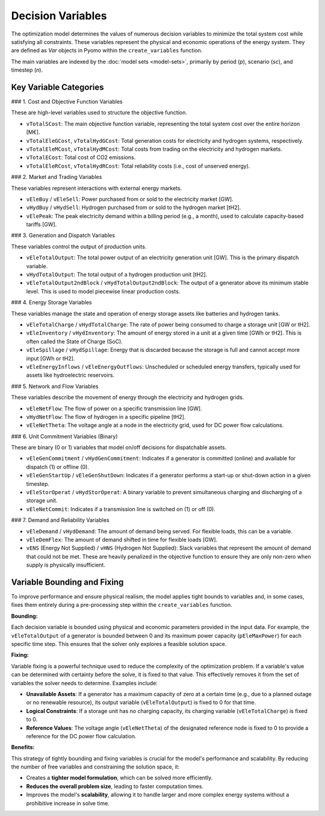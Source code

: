 Decision Variables
==================

The optimization model determines the values of numerous decision variables to minimize the total system cost while satisfying all constraints. These variables represent the physical and economic operations of the energy system. They are defined as `Var` objects in Pyomo within the ``create_variables`` function.

The main variables are indexed by the :doc:`model sets <model-sets>`, primarily by period (`p`), scenario (`sc`), and timestep (`n`).

Key Variable Categories
-----------------------

### 1. Cost and Objective Function Variables

These are high-level variables used to structure the objective function.

*   ``vTotalSCost``: The main objective function variable, representing the total system cost over the entire horizon [M€].
*   ``vTotalEleGCost``, ``vTotalHydGCost``: Total generation costs for electricity and hydrogen systems, respectively.
*   ``vTotalEleMCost``, ``vTotalHydMCost``: Total costs from trading on the electricity and hydrogen markets.
*   ``vTotalECost``: Total cost of CO2 emissions.
*   ``vTotalEleRCost``, ``vTotalHydRCost``: Total reliability costs (i.e., cost of unserved energy).

### 2. Market and Trading Variables

These variables represent interactions with external energy markets.

*   ``vEleBuy`` / ``vEleSell``: Power purchased from or sold to the electricity market [GW].
*   ``vHydBuy`` / ``vHydSell``: Hydrogen purchased from or sold to the hydrogen market [tH2].
*   ``vElePeak``: The peak electricity demand within a billing period (e.g., a month), used to calculate capacity-based tariffs [GW].

### 3. Generation and Dispatch Variables

These variables control the output of production units.

*   ``vEleTotalOutput``: The total power output of an electricity generation unit [GW]. This is the primary dispatch variable.
*   ``vHydTotalOutput``: The total output of a hydrogen production unit [tH2].
*   ``vEleTotalOutput2ndBlock`` / ``vHydTotalOutput2ndBlock``: The output of a generator above its minimum stable level. This is used to model piecewise linear production costs.

### 4. Energy Storage Variables

These variables manage the state and operation of energy storage assets like batteries and hydrogen tanks.

*   ``vEleTotalCharge`` / ``vHydTotalCharge``: The rate of power being consumed to charge a storage unit [GW or tH2].
*   ``vEleInventory`` / ``vHydInventory``: The amount of energy stored in a unit at a given time [GWh or tH2]. This is often called the State of Charge (SoC).
*   ``vEleSpillage`` / ``vHydSpillage``: Energy that is discarded because the storage is full and cannot accept more input [GWh or tH2].
*   ``vEleEnergyInflows`` / ``vEleEnergyOutflows``: Unscheduled or scheduled energy transfers, typically used for assets like hydroelectric reservoirs.

### 5. Network and Flow Variables

These variables describe the movement of energy through the electricity and hydrogen grids.

*   ``vEleNetFlow``: The flow of power on a specific transmission line [GW].
*   ``vHydNetFlow``: The flow of hydrogen in a specific pipeline [tH2].
*   ``vEleNetTheta``: The voltage angle at a node in the electricity grid, used for DC power flow calculations.

### 6. Unit Commitment Variables (Binary)

These are binary (0 or 1) variables that model on/off decisions for dispatchable assets.

*   ``vEleGenCommitment`` / ``vHydGenCommitment``: Indicates if a generator is committed (online) and available for dispatch (1) or offline (0).
*   ``vEleGenStartUp`` / ``vEleGenShutDown``: Indicates if a generator performs a start-up or shut-down action in a given timestep.
*   ``vEleStorOperat`` / ``vHydStorOperat``: A binary variable to prevent simultaneous charging and discharging of a storage unit.
*   ``vEleNetCommit``: Indicates if a transmission line is switched on (1) or off (0).

### 7. Demand and Reliability Variables

*   ``vEleDemand`` / ``vHydDemand``: The amount of demand being served. For flexible loads, this can be a variable.
*   ``vEleDemFlex``: The amount of demand shifted in time for flexible loads [GW].
*   ``vENS`` (Energy Not Supplied) / ``vHNS`` (Hydrogen Not Supplied): Slack variables that represent the amount of demand that could not be met. These are heavily penalized in the objective function to ensure they are only non-zero when supply is physically insufficient.

Variable Bounding and Fixing
----------------------------

To improve performance and ensure physical realism, the model applies tight bounds to variables and, in some cases, fixes them entirely during a pre-processing step within the ``create_variables`` function.

**Bounding:**

Each decision variable is bounded using physical and economic parameters provided in the input data. For example, the ``vEleTotalOutput`` of a generator is bounded between 0 and its maximum power capacity (``pEleMaxPower``) for each specific time step. This ensures that the solver only explores a feasible solution space.

**Fixing:**

Variable fixing is a powerful technique used to reduce the complexity of the optimization problem. If a variable's value can be determined with certainty before the solve, it is fixed to that value. This effectively removes it from the set of variables the solver needs to determine. Examples include:

*   **Unavailable Assets**: If a generator has a maximum capacity of zero at a certain time (e.g., due to a planned outage or no renewable resource), its output variable (``vEleTotalOutput``) is fixed to 0 for that time.
*   **Logical Constraints**: If a storage unit has no charging capacity, its charging variable (``vEleTotalCharge``) is fixed to 0.
*   **Reference Values**: The voltage angle (``vEleNetTheta``) of the designated reference node is fixed to 0 to provide a reference for the DC power flow calculation.

**Benefits:**

This strategy of tightly bounding and fixing variables is crucial for the model's performance and scalability. By reducing the number of free variables and constraining the solution space, it:

*   Creates a **tighter model formulation**, which can be solved more efficiently.
*   **Reduces the overall problem size**, leading to faster computation times.
*   Improves the model's **scalability**, allowing it to handle larger and more complex energy systems without a prohibitive increase in solve time.